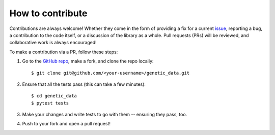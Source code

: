 How to contribute
=================

Contributions are always welcome! Whether they come in the form of providing a
fix for a current `issue <https://github.com/daffidwilde/genetic_data/issues>`_,
reporting a bug, a contribution to the code itself, or a discussion of the
library as a whole. Pull requests (PRs) will be reviewed, and collaborative work
is always encouraged!

To make a contribution via a PR, follow these steps:

1. Go to the `GitHub repo <https://github.com/daffidwilde/genetic_data>`_,
   make a fork, and clone the repo locally::

       $ git clone git@github.com/<your-username>/genetic_data.git

2. Ensure that all the tests pass (this can take a few minutes)::
   
       $ cd genetic_data
       $ pytest tests

3. Make your changes and write tests to go with them -- ensuring they pass, too.

4. Push to your fork and open a pull request!
